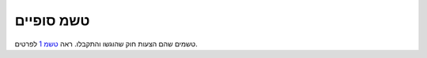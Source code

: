 טשמ סופיים
==========

טשמים שהם הצעות חוק שהוגשו והתקבלו.
ראה `טשמ 1 <../draft/0001-gep-process.rst>`_ לפרטים.
